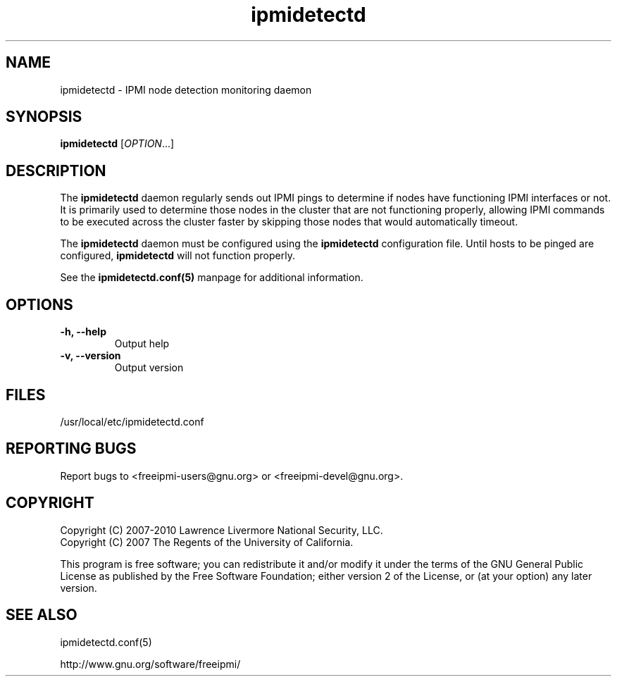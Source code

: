 

.\"#############################################################################
.\"$Id: ipmidetectd.8.pre.in,v 1.12.20.1 2009-12-23 21:24:11 chu11 Exp $
.\"#############################################################################
.\"  Copyright (C) 2007-2010 Lawrence Livermore National Security, LLC.
.\"  Copyright (C) 2007 The Regents of the University of California.
.\"  Produced at Lawrence Livermore National Laboratory (cf, DISCLAIMER).
.\"  Written by Albert Chu <chu11@llnl.gov>
.\"  UCRL-CODE-228523
.\"
.\"  This file is part of Ipmidetect, tools and libraries for detecting
.\"  IPMI nodes in a cluster. For details, see http://www.llnl.gov/linux/.
.\"
.\"  Ipmidetect is free software; you can redistribute it and/or modify it under
.\"  the terms of the GNU General Public License as published by the Free
.\"  Software Foundation; either version 2 of the License, or (at your option)
.\"  any later version.
.\"
.\"  Ipmidetect is distributed in the hope that it will be useful, but WITHOUT
.\"  ANY WARRANTY; without even the implied warranty of MERCHANTABILITY or
.\"  FITNESS FOR A PARTICULAR PURPOSE.  See the GNU General Public License
.\"  for more details.
.\"
.\"  You should have received a copy of the GNU General Public License along
.\"  with Ipmidetect.  If not, see <http://www.gnu.org/licenses/>.
.\"#############################################################################
.TH ipmidetectd 8 "2010-12-06" "ipmidetectd 0.8.12" ipmidetectd
.SH "NAME"
ipmidetectd \- IPMI node detection monitoring daemon
.SH "SYNOPSIS"
.B ipmidetectd
[\fIOPTION\fR...]
.br
.SH "DESCRIPTION"
The
.B ipmidetectd
daemon regularly sends out IPMI pings to determine if nodes have
functioning IPMI interfaces or not. It is primarily used to determine
those nodes in the cluster that are not functioning properly, allowing
IPMI commands to be executed across the cluster faster by skipping those
nodes that would automatically timeout.
.LP
The
.B ipmidetectd
daemon must be configured using the
.B ipmidetectd
configuration file. Until
hosts to be pinged are configured,
.B ipmidetectd
will not function properly.
.LP
See the
.BR ipmidetectd.conf(5)
manpage for additional information.

.SH "OPTIONS"
.TP
.B -h, --help
Output help
.TP
.B -v, --version
Output version
.if 0 \{
.TP
.B -c, --config-file
Specify alternate configuration file
.TP
.B -d, --debug
Turn on debugging and run daemon in foreground
\}

.SH "FILES"
/usr/local/etc/ipmidetectd.conf
.SH "REPORTING BUGS"
Report bugs to <freeipmi\-users@gnu.org> or <freeipmi\-devel@gnu.org>.
.SH COPYRIGHT
Copyright (C) 2007-2010 Lawrence Livermore National Security, LLC.
.br
Copyright (C) 2007 The Regents of the University of California.
.PP
This program is free software; you can redistribute it and/or modify
it under the terms of the GNU General Public License as published by
the Free Software Foundation; either version 2 of the License, or (at
your option) any later version.
.SH "SEE ALSO"
ipmidetectd.conf(5)
.PP
http://www.gnu.org/software/freeipmi/
